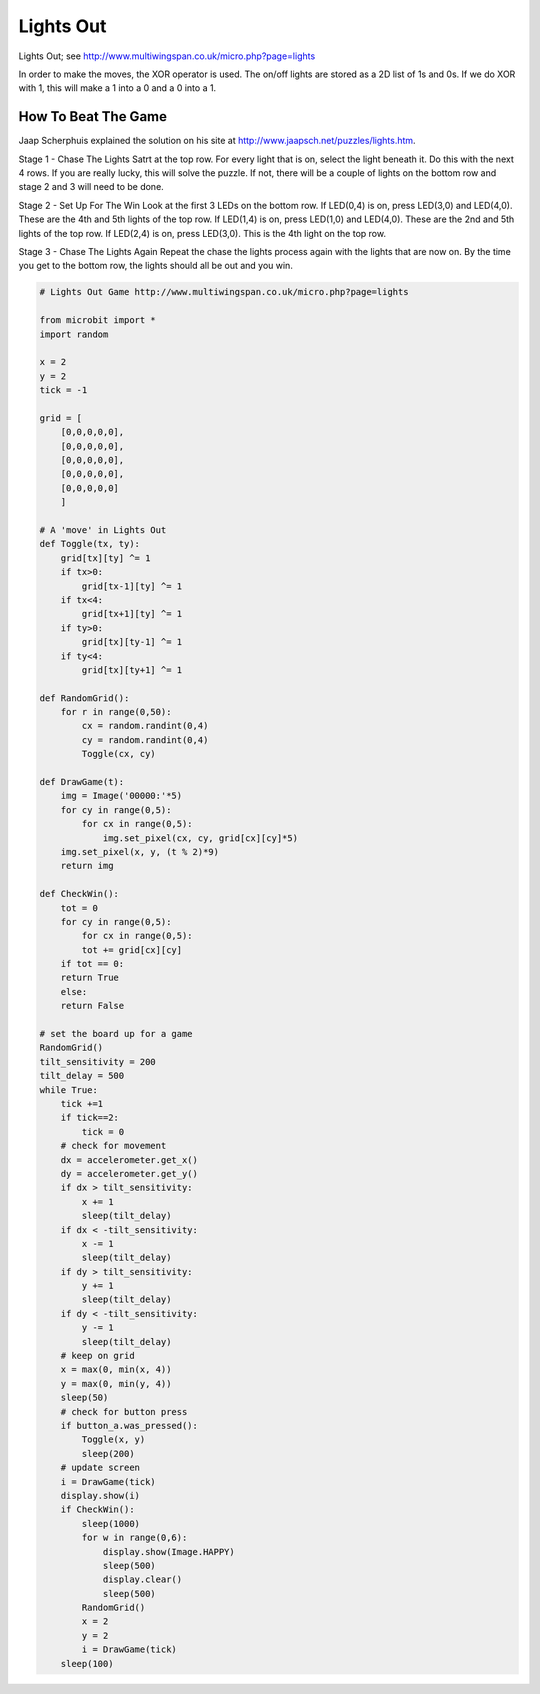 ====================================================
Lights Out
====================================================


| Lights Out; see http://www.multiwingspan.co.uk/micro.php?page=lights

In order to make the moves, the XOR operator is used. The on/off lights are stored as a 2D list of 1s and 0s. If we do XOR with 1, this will make a 1 into a 0 and a 0 into a 1.

How To Beat The Game
--------------------------

Jaap Scherphuis explained the solution on his site at http://www.jaapsch.net/puzzles/lights.htm.

Stage 1 - Chase The Lights
Satrt at the top row. For every light that is on, select the light beneath it. Do this with the next 4 rows. If you are really lucky, this will solve the puzzle. If not, there will be a couple of lights on the bottom row and stage 2 and 3 will need to be done.

Stage 2 - Set Up For The Win
Look at the first 3 LEDs on the bottom row.
If LED(0,4) is on, press LED(3,0) and LED(4,0). These are the 4th and 5th lights of the top row.
If LED(1,4) is on, press LED(1,0) and LED(4,0). These are the 2nd and 5th lights of the top row.
If LED(2,4) is on, press LED(3,0). This is the 4th light on the top row.

Stage 3 - Chase The Lights Again
Repeat the chase the lights process again with the lights that are now on. By the time you get to the bottom row, the lights should all be out and you win.


.. code-block:: python

    # Lights Out Game http://www.multiwingspan.co.uk/micro.php?page=lights

    from microbit import *
    import random

    x = 2
    y = 2
    tick = -1

    grid = [
        [0,0,0,0,0],
        [0,0,0,0,0],
        [0,0,0,0,0],
        [0,0,0,0,0],
        [0,0,0,0,0]
        ]

    # A 'move' in Lights Out
    def Toggle(tx, ty):
        grid[tx][ty] ^= 1
        if tx>0:
            grid[tx-1][ty] ^= 1
        if tx<4:
            grid[tx+1][ty] ^= 1
        if ty>0:
            grid[tx][ty-1] ^= 1
        if ty<4:
            grid[tx][ty+1] ^= 1

    def RandomGrid():
        for r in range(0,50):
            cx = random.randint(0,4)
            cy = random.randint(0,4)
            Toggle(cx, cy)

    def DrawGame(t):
        img = Image('00000:'*5)
        for cy in range(0,5):
            for cx in range(0,5):
                img.set_pixel(cx, cy, grid[cx][cy]*5)
        img.set_pixel(x, y, (t % 2)*9)
        return img

    def CheckWin():
        tot = 0
        for cy in range(0,5):
            for cx in range(0,5):
            tot += grid[cx][cy]
        if tot == 0:
        return True
        else:
        return False

    # set the board up for a game
    RandomGrid()
    tilt_sensitivity = 200
    tilt_delay = 500
    while True:
        tick +=1
        if tick==2:
            tick = 0
        # check for movement
        dx = accelerometer.get_x()
        dy = accelerometer.get_y()
        if dx > tilt_sensitivity:
            x += 1
            sleep(tilt_delay)
        if dx < -tilt_sensitivity:
            x -= 1
            sleep(tilt_delay)
        if dy > tilt_sensitivity:
            y += 1
            sleep(tilt_delay)
        if dy < -tilt_sensitivity:
            y -= 1
            sleep(tilt_delay)
        # keep on grid
        x = max(0, min(x, 4))
        y = max(0, min(y, 4))
        sleep(50)
        # check for button press
        if button_a.was_pressed():
            Toggle(x, y)
            sleep(200)
        # update screen
        i = DrawGame(tick)
        display.show(i)
        if CheckWin():
            sleep(1000)
            for w in range(0,6):
                display.show(Image.HAPPY)
                sleep(500)
                display.clear()
                sleep(500)
            RandomGrid()
            x = 2
            y = 2
            i = DrawGame(tick)
        sleep(100)

